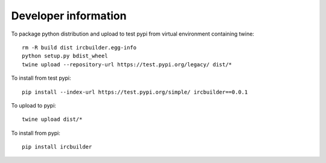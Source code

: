 Developer information
=====================

To package python distribution and upload to test pypi from virtual environment containing twine::

  rm -R build dist ircbuilder.egg-info
  python setup.py bdist_wheel
  twine upload --repository-url https://test.pypi.org/legacy/ dist/*

To install from test pypi::

  pip install --index-url https://test.pypi.org/simple/ ircbuilder==0.0.1

To upload to pypi::

  twine upload dist/*

To install from pypi::

  pip install ircbuilder

